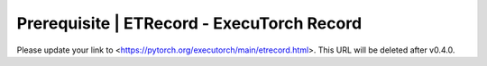 Prerequisite | ETRecord - ExecuTorch Record
===========================================

Please update your link to <https://pytorch.org/executorch/main/etrecord.html>. This URL will be deleted after v0.4.0.
